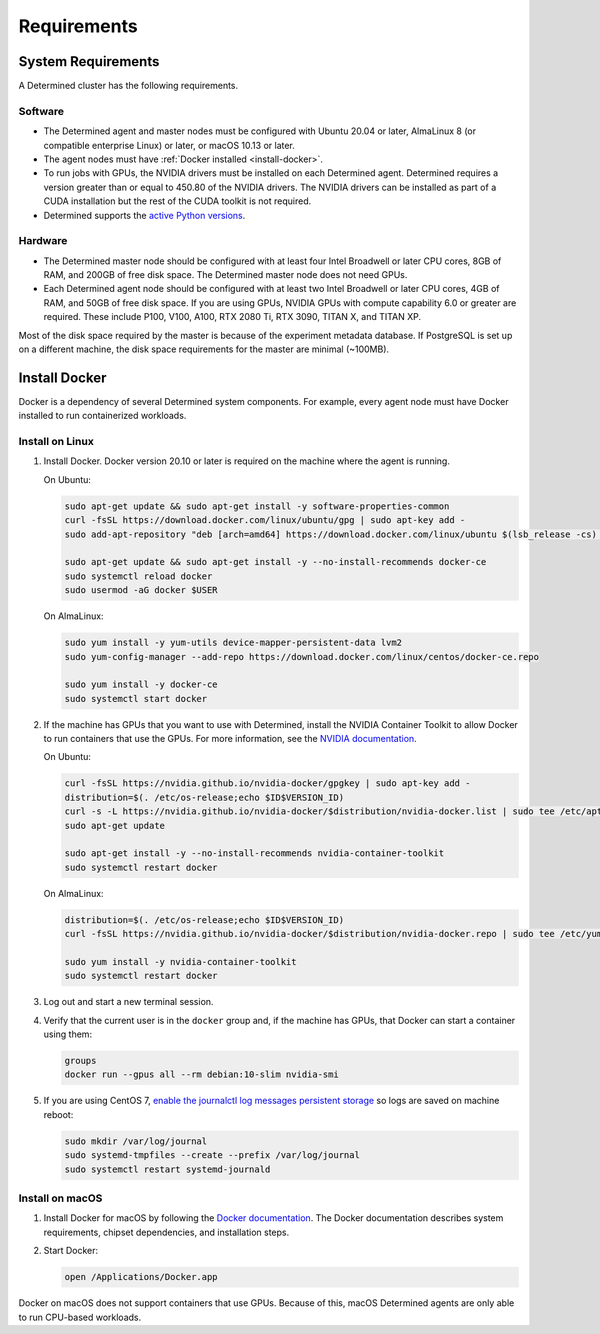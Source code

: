 .. _requirements:

##############
 Requirements
##############

.. _system-requirements:

*********************
 System Requirements
*********************

A Determined cluster has the following requirements.

Software
========

-  The Determined agent and master nodes must be configured with Ubuntu 20.04 or later, AlmaLinux 8 
   (or compatible enterprise Linux) or later, or macOS 10.13 or later.

-  The agent nodes must have :ref:`Docker installed <install-docker>`.

-  To run jobs with GPUs, the NVIDIA drivers must be installed on each Determined agent. Determined
   requires a version greater than or equal to 450.80 of the NVIDIA drivers. The NVIDIA drivers can
   be installed as part of a CUDA installation but the rest of the CUDA toolkit is not required.

-  Determined supports the `active Python versions <https://endoflife.date/python>`__.

Hardware
========

-  The Determined master node should be configured with at least four Intel Broadwell or later CPU
   cores, 8GB of RAM, and 200GB of free disk space. The Determined master node does not need GPUs.

-  Each Determined agent node should be configured with at least two Intel Broadwell or later CPU
   cores, 4GB of RAM, and 50GB of free disk space. If you are using GPUs, NVIDIA GPUs with compute
   capability 6.0 or greater are required. These include P100, V100, A100, RTX 2080 Ti, RTX 3090,
   TITAN X, and TITAN XP.

Most of the disk space required by the master is because of the experiment metadata database. If
PostgreSQL is set up on a different machine, the disk space requirements for the master are minimal
(~100MB).

.. _install-docker:

****************
 Install Docker
****************

Docker is a dependency of several Determined system components. For example, every agent node must
have Docker installed to run containerized workloads.

Install on Linux
================

#. Install Docker. Docker version 20.10 or later is required on the machine where the agent is
   running.

   On Ubuntu:

   .. code:: bash

      sudo apt-get update && sudo apt-get install -y software-properties-common
      curl -fsSL https://download.docker.com/linux/ubuntu/gpg | sudo apt-key add -
      sudo add-apt-repository "deb [arch=amd64] https://download.docker.com/linux/ubuntu $(lsb_release -cs) stable"

      sudo apt-get update && sudo apt-get install -y --no-install-recommends docker-ce
      sudo systemctl reload docker
      sudo usermod -aG docker $USER

   On AlmaLinux:

   .. code:: bash

      sudo yum install -y yum-utils device-mapper-persistent-data lvm2
      sudo yum-config-manager --add-repo https://download.docker.com/linux/centos/docker-ce.repo

      sudo yum install -y docker-ce
      sudo systemctl start docker

#. If the machine has GPUs that you want to use with Determined, install the NVIDIA Container
   Toolkit to allow Docker to run containers that use the GPUs. For more information, see the
   `NVIDIA documentation <https://github.com/NVIDIA/nvidia-docker>`__.

   On Ubuntu:

   .. code:: bash

      curl -fsSL https://nvidia.github.io/nvidia-docker/gpgkey | sudo apt-key add -
      distribution=$(. /etc/os-release;echo $ID$VERSION_ID)
      curl -s -L https://nvidia.github.io/nvidia-docker/$distribution/nvidia-docker.list | sudo tee /etc/apt/sources.list.d/nvidia-docker.list
      sudo apt-get update

      sudo apt-get install -y --no-install-recommends nvidia-container-toolkit
      sudo systemctl restart docker

   On AlmaLinux:

   .. code:: bash

      distribution=$(. /etc/os-release;echo $ID$VERSION_ID)
      curl -fsSL https://nvidia.github.io/nvidia-docker/$distribution/nvidia-docker.repo | sudo tee /etc/yum.repos.d/nvidia-docker.repo

      sudo yum install -y nvidia-container-toolkit
      sudo systemctl restart docker

#. Log out and start a new terminal session.

#. Verify that the current user is in the ``docker`` group and, if the machine has GPUs, that Docker
   can start a container using them:

   .. code:: bash

      groups
      docker run --gpus all --rm debian:10-slim nvidia-smi

#. If you are using CentOS 7, `enable the journalctl log messages persistent storage
   <https://unix.stackexchange.com/a/159390>`_ so logs are saved on machine reboot:

   .. code:: bash

      sudo mkdir /var/log/journal
      sudo systemd-tmpfiles --create --prefix /var/log/journal
      sudo systemctl restart systemd-journald

.. _install-docker-on-macos:

Install on macOS
================

#. Install Docker for macOS by following the `Docker documentation
   <https://docs.docker.com/desktop/mac/install/>`__. The Docker documentation describes system
   requirements, chipset dependencies, and installation steps.

#. Start Docker:

   .. code:: bash

      open /Applications/Docker.app

Docker on macOS does not support containers that use GPUs. Because of this, macOS Determined agents
are only able to run CPU-based workloads.
